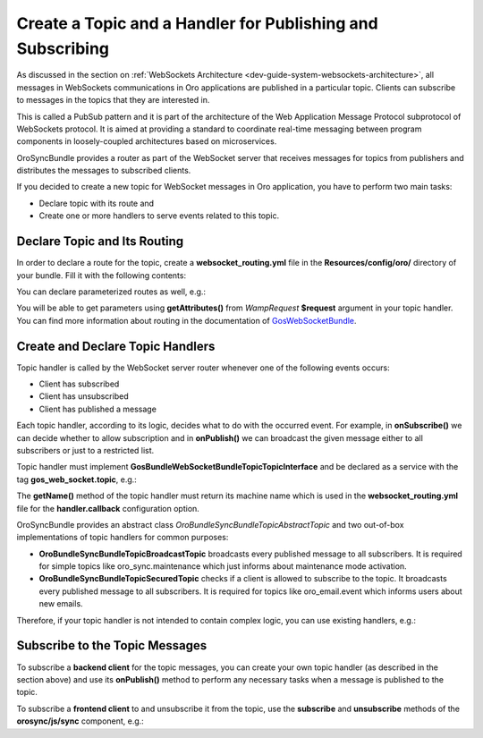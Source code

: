 .. _dev-cookbook-system-websockets-create-topic-and-handler:

Create a Topic and a Handler for Publishing and Subscribing
===========================================================

As discussed in the section on :ref:`WebSockets Architecture <dev-guide-system-websockets-architecture>`, all messages in
WebSockets communications in Oro applications are published in a particular topic. Clients can subscribe to messages
in the topics that they are interested in.

This is called a PubSub pattern and it is part of the architecture of the Web Application Message Protocol subprotocol of
WebSockets protocol. It is aimed at providing a standard to coordinate real-time messaging between program components in
loosely-coupled architectures based on microservices.

OroSyncBundle provides a router as part of the WebSocket server that receives messages for topics from publishers and
distributes the messages to subscribed clients.

If you decided to create a new topic for WebSocket messages in Oro application, you have to perform two main tasks:

* Declare topic with its route and
* Create one or more handlers to serve events related to this topic.

Declare Topic and Its Routing
-----------------------------

In order to declare a route for the topic, create a **websocket_routing.yml** file in the **Resources/config/oro/**
directory of your bundle. Fill it with the following contents:

.. code-block:: yaml
    :linenos:

    oro_sync.ping:                      # unique machine name of your topic in format "%extension_alias%.topic_name"
        channel: 'oro/ping'             # url of your topic channel
        handler:
            callback: 'oro_sync.ping'   # machine name of topic handler

You can declare parameterized routes as well, e.g.:

.. code-block:: yaml
    :linenos:

    oro_email.event:
        channel: 'oro/email_event/{user_id}/{organization_id}'
        handler:
            callback: 'oro_email.event'
        requirements:
            user_id:
                pattern: '\d+' # regular expression
            organization_id:
                pattern: '\d+'

You will be able to get parameters using **getAttributes()** from *WampRequest* **$request** argument in your topic
handler. You can find more information about routing in the documentation of
`GosWebSocketBundle <https://github.com/GeniusesOfSymfony/WebSocketBundle>`_.

Create and Declare Topic Handlers
---------------------------------

Topic handler is called by the WebSocket server router whenever one of the following events occurs:

* Client has subscribed
* Client has unsubscribed
* Client has published a message

Each topic handler, according to its logic, decides what to do with the occurred event. For example, in
**onSubscribe()** we can decide whether to allow subscription and in **onPublish()** we can broadcast the given
message either to all subscribers or just to a restricted list.

Topic handler must implement **Gos\Bundle\WebSocketBundle\Topic\TopicInterface** and be declared as a service with the tag
**gos_web_socket.topic**, e.g.:

.. code-block:: twig
    :linenos:

    oro_sync.topic.websocket_ping:
        class: 'Oro\Bundle\SyncBundle\Topic\WebsocketPingTopic'
        arguments:
            - 'oro_sync.ping'
            - '@logger'
            - '%oro_sync.websocket_ping.interval%'
        tags:
            - { name: gos_web_socket.topic }

The **getName()** method of the topic handler must return its machine name which is used in the **websocket_routing.yml** file for
the **handler.callback** configuration option.

OroSyncBundle provides an abstract class *Oro\Bundle\SyncBundle\Topic\AbstractTopic* and two out-of-box implementations
of topic handlers for common purposes:

* **Oro\Bundle\SyncBundle\Topic\BroadcastTopic** broadcasts every published message to all subscribers. It is required for simple topics like oro_sync.maintenance which just informs about maintenance mode activation.
* **Oro\Bundle\SyncBundle\Topic\SecuredTopic** checks if a client is allowed to subscribe to the topic. It broadcasts every published message to all subscribers. It is required for topics like oro_email.event which informs users about new emails.

Therefore, if your topic handler is not intended to contain complex logic, you can use existing handlers, e.g.:

.. code-block:: twig
    :linenos:

    oro_sync.topic.maintenance:
        class: 'Oro\Bundle\SyncBundle\Topic\BroadcastTopic'
        arguments:
            - 'oro_sync.maintenance'
        tags:
            - { name: gos_web_socket.topic }

Subscribe to the Topic Messages
-------------------------------

To subscribe a **backend client** for the topic messages, you can create your own topic handler (as described in the
section above) and use its **onPublish()** method to perform any necessary tasks when a message is published to the topic.

To subscribe a **frontend client** to and unsubscribe it from the topic, use the **subscribe** and **unsubscribe** methods of the
**orosync/js/sync** component, e.g.:

.. code-block:: twig
    :linenos:

    # ping_js.html.twig
    <script type="text/javascript">
       require(['orosync/js/sync'],
       function(sync) {
           sync.subscribe('oro/ping', function () {
               console.log(‘Received message from oro/ping topic’);
           });
       });
    </script>
